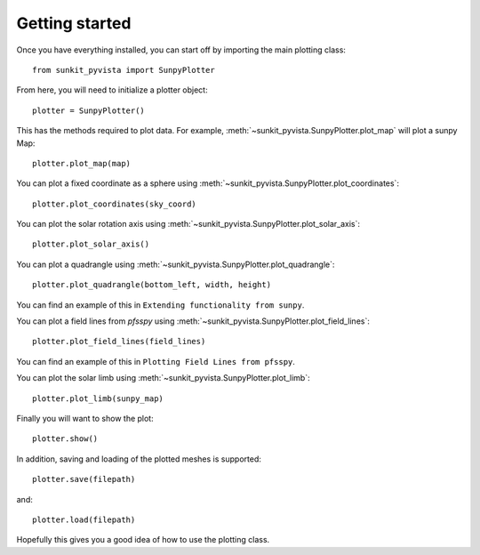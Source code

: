 Getting started
===============

Once you have everything installed, you can start off by importing the main plotting class::

    from sunkit_pyvista import SunpyPlotter

From here, you will need to initialize a plotter object::

    plotter = SunpyPlotter()

This has the methods required to plot data.
For example, :meth:`~sunkit_pyvista.SunpyPlotter.plot_map` will plot a sunpy Map::

    plotter.plot_map(map)

You can plot a fixed coordinate as a sphere using :meth:`~sunkit_pyvista.SunpyPlotter.plot_coordinates`::

    plotter.plot_coordinates(sky_coord)

You can plot the solar rotation axis using :meth:`~sunkit_pyvista.SunpyPlotter.plot_solar_axis`::

    plotter.plot_solar_axis()

You can plot a quadrangle using  :meth:`~sunkit_pyvista.SunpyPlotter.plot_quadrangle`::

    plotter.plot_quadrangle(bottom_left, width, height)

You can find an example of this in ``Extending functionality from sunpy``.

You can plot a field lines from `pfsspy` using :meth:`~sunkit_pyvista.SunpyPlotter.plot_field_lines`::

    plotter.plot_field_lines(field_lines)

You can find an example of this in ``Plotting Field Lines from pfsspy``.

You can plot the solar limb using :meth:`~sunkit_pyvista.SunpyPlotter.plot_limb`::

    plotter.plot_limb(sunpy_map)

Finally you will want to show the plot::

    plotter.show()

In addition, saving and loading of the plotted meshes is supported::

    plotter.save(filepath)

and::

    plotter.load(filepath)

Hopefully this gives you a good idea of how to use the plotting class.
